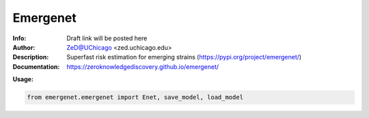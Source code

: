 ===============
Emergenet
===============

.. image:: https://zenodo.org/badge/526971595.svg
   :target: https://zenodo.org/badge/latestdoi/526971595

.. image:: http://zed.uchicago.edu/logo/emergenet.png
   :height: 300px
   :scale: 25%
   :alt: cognet logo
   :align: center

.. class:: no-web no-pdf

:Info: Draft link will be posted here
:Author: ZeD@UChicago <zed.uchicago.edu>
:Description: Superfast risk estimation for emerging strains (https://pypi.org/project/emergenet/)
:Documentation: https://zeroknowledgediscovery.github.io/emergenet/

**Usage:**

.. code-block::

   from emergenet.emergenet import Enet, save_model, load_model


